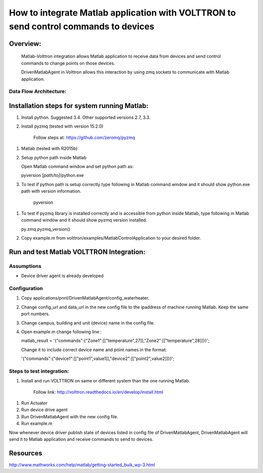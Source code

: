 =====================================================================================
How to integrate Matlab application with VOLTTRON to send control commands to devices
=====================================================================================

Overview:
=========

    Matlab-Volttron integration allows Matlab application to receive
    data from devices and send control commands to change points on
    those devices.

    DrivenMatlabAgent in Volttron allows this interaction by using zmq
    sockets to communicate with Matlab application.

Data Flow Architecture:
-------------

|Architecture|


Installation steps for system running Matlab:
=============================================

1. Install python. Suggested 3.4. Other supported versions 2.7, 3.3.

2. Install pyzmq (tested with version 15.2.0)

    Follow steps at: https://github.com/zeromq/pyzmq

1. Matlab (tested with R2015b)

2. Setup python path inside Matlab

   Open Matlab command window and set python path as:

   pyversion [*path/to]*/python.exe

3. To test if python path is setup correctly type following in Matlab
   command window and it should show python.exe path with version
   information.

    pyversion

1. To test if pyzmq library is installed correctly and is accessible
   from python inside Matlab, type following in Matlab command window
   and it should show pyzmq version installed.

   py.zmq.pyzmq\_version()

2. Copy example.m from volttron/examples/MatlabControlApplication to your desired folder.

Run and test Matlab VOLTTRON Integration:
=========================================

Assumptions
-----------

-  Device driver agent is already developed

Configuration
-------------

1. Copy applications/pnnl/DrivenMatlabAgent/config\_waterheater.

2. Change config\_url and data\_url in the new config file to the
   ipaddress of machine running Matlab. Keep the same port numbers.

3. Change campus, building and unit (device) name in the config file.

4. Open example.m change following line :

   matlab\_result =
   '{"commands":{"Zone1":[["temperature",27]],"Zone2":[["temperature",28]]}}';

   Change it to include correct device name and point names in the
   format:

   '{"commands":{"device1":[["point1",value1]],"device2":[["point2",value2]]}}';

Steps to test integration:
--------------------------

1. Install and run VOLTTRON on same or different system than the one
   running Matlab.

    Follow link: http://volttron.readthedocs.io/en/develop/install.html

1. Run Actuator

2. Run device drive agent

3. Run DrivenMatlabAgent with the new config file.

4. Run example.m

Now whenever device driver publish state of devices listed in config
file of DrivenMatlabAgent, DrivenMatlabAgent will send it to Matlab
application and receive commands to send to devices.

Resources
=========

http://www.mathworks.com/help/matlab/getting-started_buik_wp-3.html

.. |Architecture| image:: files/matlab-archi.png
   :width: 4.62464in
   :height: 2.99070in

